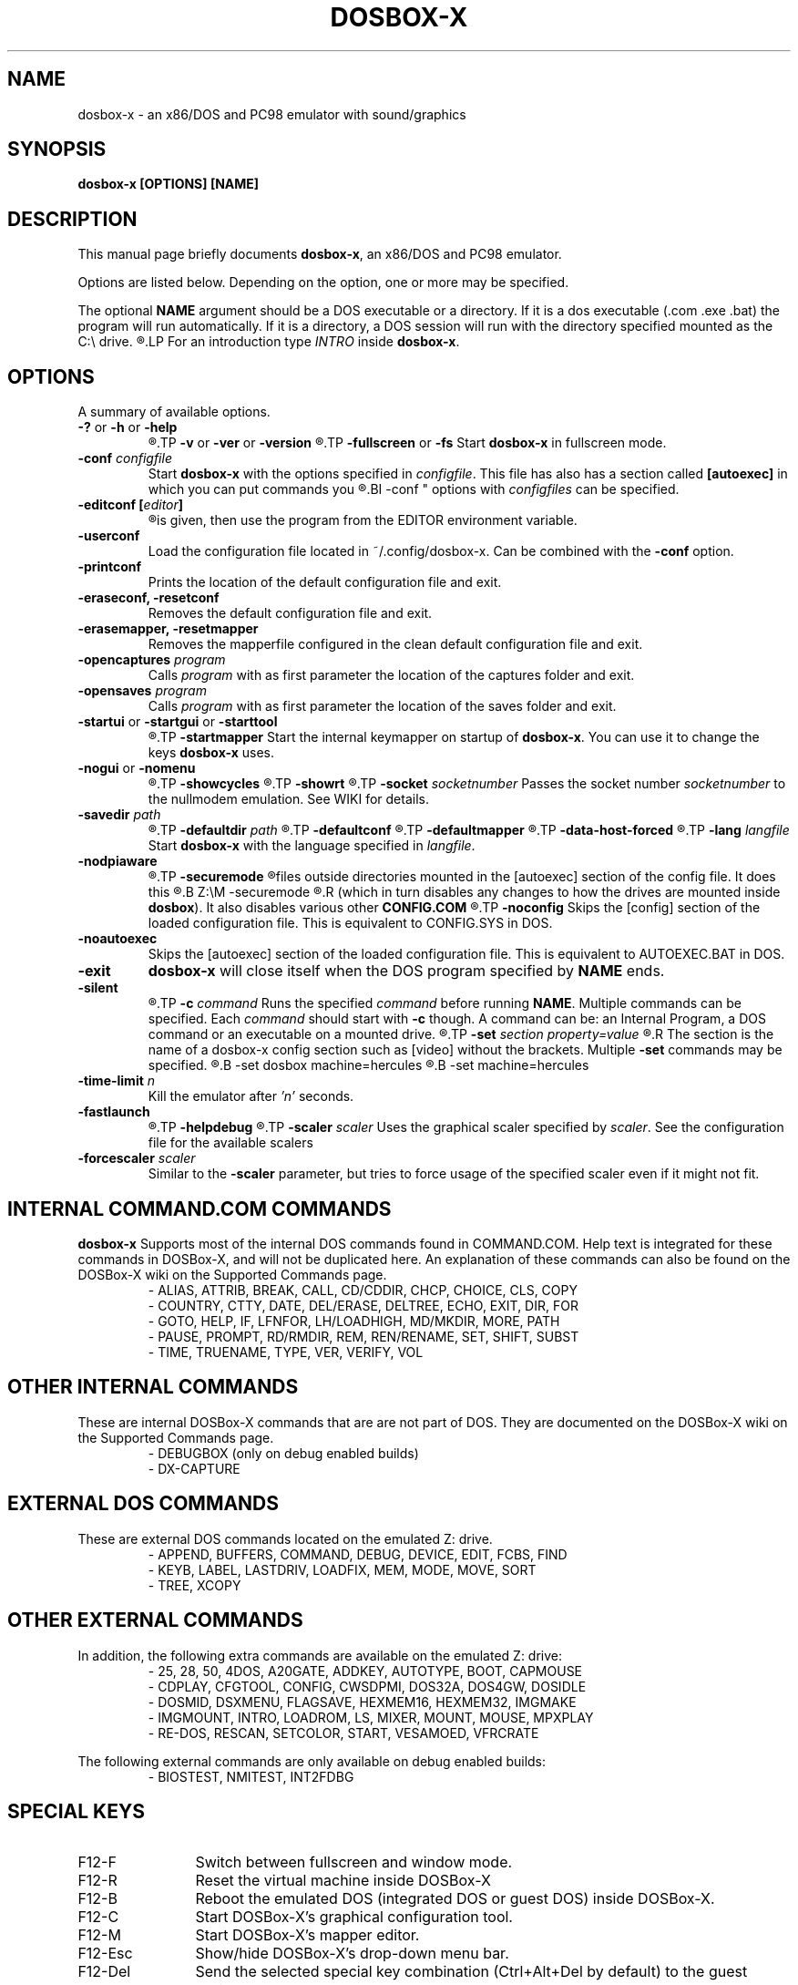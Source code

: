 .\"                                      Hey, EMACS: -*- nroff -*-
.TH DOSBOX-X 1 "Feb 28, 2021"
.\" Please adjust this date whenever revising the manpage.
.SH NAME
dosbox-x \- an x86/DOS and PC98 emulator with sound/graphics
.SH SYNOPSIS
.B dosbox-x
.B [OPTIONS]
.BI [NAME]
.SH DESCRIPTION
This manual page briefly documents
.BR "dosbox-x" ", an x86/DOS and PC98 emulator."
.LP
.RB "Options are listed below. Depending on the option, one or more may be specified."
.LP
.RB "The optional " NAME " argument should be a DOS executable or a"
directory. If it is a dos executable (.com .exe .bat) the program will 
run automatically. If it is a directory, a DOS session will run with 
the directory specified mounted as the C:\\ drive.
.R If the dos executable requires parameters, enclose the command and it's parameters in quotes.
.LP
.RI "For an introduction type " INTRO 
.RB "inside " dosbox-x .
.SH OPTIONS
A summary of available options.
.TP
.BR \-? " or " \-h " or " \-help
.R "Display the help screen and exit."
.TP
.BR \-v " or " \-ver " or " \-version
.R "Display the version information and exit."
.TP
.BR \-fullscreen " or " \-fs
.RB "Start " dosbox-x " in fullscreen mode."
.TP
.BI \-conf " configfile"
.RB "Start " dosbox-x " with the options specified in "
.IR configfile ". This file has also has a section called "
.BR [autoexec] " in which you can put commands you "
.R wish to execute on startup. Multiple
.BI \-conf "
options with
.IR configfiles " can be specified."
.TP
.BI "\-editconf ["editor ]
.R Open the default configuration file in a text editor. If no editor name
is given, then use the program from the EDITOR environment variable.
.TP
.B \-userconf
Load the configuration file located in ~/.config/dosbox-x. Can be combined with
.RB "the " \-conf " option." 
.TP
.B \-printconf
Prints the location of the default configuration file and exit.
.TP
.B \-eraseconf, \-resetconf
Removes the default configuration file and exit.
.TP
.B \-erasemapper, \-resetmapper
Removes the mapperfile configured in the clean default configuration file and exit.
.TP
.BI \-opencaptures " program"
.RI "Calls " program " with as first parameter the location of the captures folder and exit."
.TP
.BI \-opensaves " program"
.RI "Calls " program " with as first parameter the location of the saves folder and exit."
.TP
.BR \-startui " or " \-startgui " or " \-starttool
.R Start DOSBox-X with GUI configuration tool.
.TP
.B \-startmapper
.RB "Start the internal keymapper on startup of " dosbox-x ". You can use it to change the keys " dosbox-x " uses."
.TP
.BR \-nogui " or " \-nomenu
.R Do not show the GUI menu bar when in windowed mode.
.TP
.B \-showcycles
.R Show cycles count (FPS) in the title.
.TP
.B \-showrt
.R Show emulation speed relative to realtime in the title.
.TP
.BI \-socket " socketnumber"
.RI "Passes the socket number " socketnumber " to the nullmodem emulation. See WIKI for details."
.TP
.BI \-savedir " path"
.R Set path for the save slots.
.TP
.BI \-defaultdir " path"
.R Set the default working path for DOSBox-X.
.TP
.B \-defaultconf
.R Use the default config settings for DOSBox-X.
.TP
.B \-defaultmapper
.R Use the default key mappings for DOSBox-X.
.TP
.B \-data-host-forced
.R Force synchronization of date and time with the host.
.TP
.BI \-lang " langfile"
.RB "Start " dosbox-x " with the language specified in "
.IR langfile .
.TP
.B \-nodpiaware
.R Ignore (do not signal) Windows DPI awareness.
.TP
.B \-securemode
.R Enable secure mode, which is meant to prevent a DOS program potentially gaining access to
files outside directories mounted in the [autoexec] section of the config file. It does this
.R by running
.B Z:\\\CONFIG.COM \-securemode
.R after completing the [autoexec] section
.R (which in turn disables any changes to how the drives are mounted 
.RB "inside " dosbox ).
.RB "It also disables various other "CONFIG.COM
.R options that could be exploited.
.TP
.B \-noconfig
Skips the [config] section of the loaded configuration file. This is equivalent to CONFIG.SYS in DOS.
.TP
.B \-noautoexec
Skips the [autoexec] section of the loaded configuration file. This is equivalent to AUTOEXEC.BAT in DOS.
.TP
.B \-exit
.BR "dosbox-x" " will close itself when the DOS program specified by "NAME " ends."
.TP
.B \-silent
.R Run DOSBox-X silently and exit after executing the [autoexec] section of the loaded config file.
.TP
.BI \-c  " command" 
.RI "Runs the specified " command " before running " 
.BR NAME . 
.RI "Multiple commands can be specified. Each " command " should start with "
.BR \-c " though. A command can be:"
an Internal Program, a DOS command or an executable on a mounted drive.
.R If the command requires parameters, enclose the command and it's parameters in quotes.
.TP
.BI \-set " section property=value"
.R Set the config option (override any config file). If the property contains spaces, ensure to enclose the string in quotes.
.R The section is the name of a dosbox-x config section such as [video] without the brackets.
.RB "Multiple "\-set " commands may be specified."
.R If a property is unique, the section may be ommitted. e.g.
.B \-set dosbox machine=hercules
.R is equivalent to
.B \-set machine=hercules
.TP
.BI \-time-limit " n"
.RI "Kill the emulator after "'n' " seconds."
.TP
.B \-fastlaunch
.R Fast launch mode (skip the BIOS logo and welcome banner).
.TP
.B \-helpdebug
.R Show debug-related options and exit.
.TP
.BI \-scaler " scaler"
.RI "Uses the graphical scaler specified by " scaler ". See the configuration"
file for the available scalers
.TP
.BI \-forcescaler " scaler"
.RB "Similar to the " \-scaler " parameter, but tries to force usage of"
the specified scaler even if it might not fit.

.SH "INTERNAL COMMAND.COM COMMANDS"
.B dosbox-x
Supports most of the internal DOS commands found in COMMAND.COM. Help text is integrated for these commands in DOSBox-X, and will not be duplicated here.
An explanation of these commands can also be found on the DOSBox-X wiki on the Supported Commands page.
.TP
.RS
.IP "- ALIAS, ATTRIB, BREAK, CALL, CD/CDDIR, CHCP, CHOICE, CLS, COPY"
.IP "- COUNTRY, CTTY, DATE, DEL/ERASE, DELTREE, ECHO, EXIT, DIR, FOR"
.IP "- GOTO, HELP, IF, LFNFOR, LH/LOADHIGH, MD/MKDIR, MORE, PATH"
.IP "- PAUSE, PROMPT, RD/RMDIR, REM, REN/RENAME, SET, SHIFT, SUBST"
.IP "- TIME, TRUENAME, TYPE, VER, VERIFY, VOL"
.RE

.SH "OTHER INTERNAL COMMANDS"
These are internal DOSBox-X commands that are are not part of DOS. They are documented on the DOSBox-X wiki on the Supported Commands page.
.TP
.RS
.IP "- DEBUGBOX (only on debug enabled builds)"
.IP "- DX-CAPTURE"
.RE

.SH "EXTERNAL DOS COMMANDS"
These are external DOS commands located on the emulated Z:\ drive.
.TP
.RS
.IP "- APPEND, BUFFERS, COMMAND, DEBUG, DEVICE, EDIT, FCBS, FIND"
.IP "- KEYB, LABEL, LASTDRIV, LOADFIX, MEM, MODE, MOVE, SORT"
.IP "- TREE, XCOPY
.RE

.SH "OTHER EXTERNAL COMMANDS"
In addition, the following extra commands are available on the emulated Z:\ drive:
.TP
.RS
.IP "- 25, 28, 50, 4DOS, A20GATE, ADDKEY, AUTOTYPE, BOOT, CAPMOUSE"
.IP "- CDPLAY, CFGTOOL, CONFIG, CWSDPMI, DOS32A, DOS4GW, DOSIDLE"
.IP "- DOSMID, DSXMENU, FLAGSAVE, HEXMEM16, HEXMEM32, IMGMAKE"
.IP "- IMGMOUNT, INTRO, LOADROM, LS, MIXER, MOUNT, MOUSE, MPXPLAY"
.IP "- RE-DOS, RESCAN, SETCOLOR, START, VESAMOED, VFRCRATE
.RE

The following external commands are only available on debug enabled builds:
.TP
.RS
.IP "- BIOSTEST, NMITEST, INT2FDBG"
.RE

.SH "SPECIAL KEYS"
.TP 12m
.IP F12\-F
Switch between fullscreen and window mode.
.IP F12-R
Reset the virtual machine inside DOSBox-X
.IP F12-B
Reboot the emulated DOS (integrated DOS or guest DOS) inside DOSBox-X.
.IP F12-C
Start DOSBox-X’s graphical configuration tool.
.IP F12-M
Start DOSBox-X’s mapper editor.
.IP F12-Esc
Show/hide DOSBox-X’s drop-down menu bar.
.IP F12-Del
Send the selected special key combination (Ctrl+Alt+Del by default) to the guest system.
.IP F12-{+}
Increase the sound volume of DOSBox-X’s emulated DOS.
.IP F12-{-}
Decrease the sound volume of DOSBox-X’s emulated DOS.
.IP F12-]
Increase the emulated DOS’s current speed relative to real-time.
.IP F12-[
Decrease the emulated DOS’s current speed relative to real-time.
.IP F12-{=}
Increase DOSBox-X’s emulation CPU cycles.
.IP F12-{-}
Decrease DOSBox-X’s emulation CPU cycles.
.IP F12-Up
Increase the font size for the TrueType font (TTF) output.
.IP F12-Down
Decrease the font size for the TrueType font (TTF) output.
.IP F12-Left
Reset the emulated DOS’s current CPU speed to the normal speed.
.IP F12-Right
Toggle DOSBox-X’s speed lock.
.IP F12-D
Swap between mounted CD images.
.IP F12-O
Swap between mounted floppy images.
.IP F12-P
Take a screenshot of the current screen in PNG format.
.IP F12-I
Start/Stop capturing an AVI video of the current session.
.IP F12-W
Start/Stop recording a WAV audio of the current session.
Alt+Pause
Start DOSBox-X’s Debugger.
.IP F12-[,]
Select the previous save slot to save to or load from.
.IP F12-[.]
Select the next save slot to save to or load from.
.IP F12-S
Save current state to the selected save slot.
.IP F12-L
Load the state from the selected save slot.
.IP F12-Pause
Pause emulation (press again to continue).
.IP Ctrl+F5
Copy all text on the DOS screen to the host clipboard.
.IP Ctrl+F6
Paste the text in the host clipboard to the DOS screen.
.IP Ctrl+F9
Exit DOSBox-X.
.IP Ctrl+F10
Capture the mouse for use with the emulated DOS.
.PP
These are the default keybindings. They can be changed in the keymapper.
.PP
Saved/recorded files can be found in current_directory/capture
(can be changed in the configfile).
.RB "The directory has to exist prior to starting " dosbox-x " else nothing"
gets saved/recorded !
.PP
.BR "Note: " "Once you increase your " dosbox-x " cycles beyond your computer's maximum
capacity, it will produce the same effect as slowing down the emulation.
This maximum will vary from computer to computer, there is no standard.

.SH ENVIRONMENT
Any configuration option can be overridden using an environment variable.
.RB "Environment variables starting with prefix " DOSBOX " are processed and
interpreted as follows:
.B DOSBOX_SECTIONNAME_PROPERTYNAME=value
.PP
.R For example, you can override render aspect this way:
.PP
.B $ DOSBOX_RENDER_ASPECT=false dosbox-x
.SH BUGS
.RI "To report a bug, please visit " https://github.com/joncampbell123/dosbox-x/issues

.SH "SEE ALSO"
You can find a wiki dedicated to DOSBox-X at https://dosbox-x.com/wiki

.SH AUTHOR
.RI "DOSBox-X project is maintained by the DOSBox-X Team (" https://dosbox-x.com/ ")

This manual page was originally written by Peter Veenstra <H.P.Veenstra@student.rug.nl> and James Oakley <jfunk@funktronics.ca>,
for the Debian system (but may be used by others). Updated by the DOSBox-X team for DOSBox-X.

